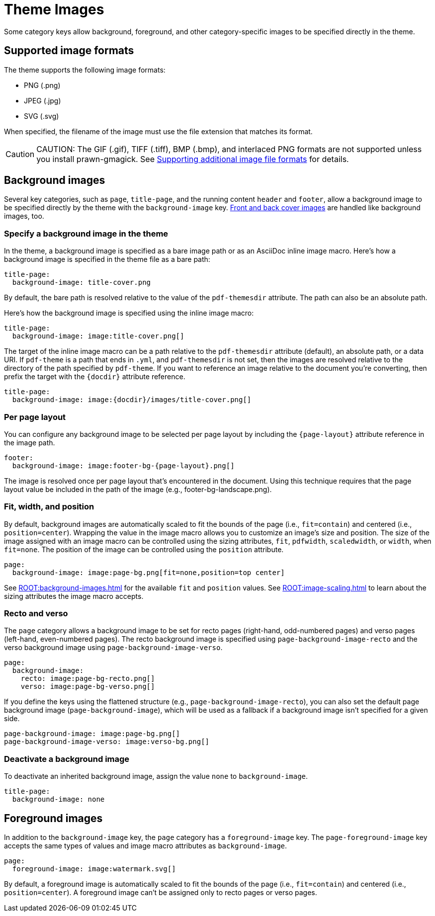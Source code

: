 = Theme Images
:description: Some category keys allow background, foreground, logo, and category-specific images to be specified directly in the theme.

Some category keys allow background, foreground, and other category-specific images to be specified directly in the theme.

[#formats]
== Supported image formats

The theme supports the following image formats:

* PNG (.png)
* JPEG (.jpg)
* SVG (.svg)

When specified, the filename of the image must use the file extension that matches its format.

CAUTION: CAUTION: The GIF (.gif), TIFF (.tiff), BMP (.bmp), and interlaced PNG formats are not supported unless you install prawn-gmagick.
See xref:ROOT:image-paths-and-formats.adoc#other-image-formats[Supporting additional image file formats] for details.

[#background]
== Background images

Several key categories, such as `page`, `title-page`, and the running content `header` and `footer`, allow a background image to be specified directly by the theme with the `background-image` key.
xref:covers.adoc[Front and back cover images] are handled like background images, too.

[#specify]
=== Specify a background image in the theme

In the theme, a background image is specified as a bare image path or as an AsciiDoc inline image macro.
Here's how a background image is specified in the theme file as a bare path:

[,yaml]
----
title-page:
  background-image: title-cover.png
----

By default, the bare path is resolved relative to the value of the `pdf-themesdir` attribute.
The path can also be an absolute path.

Here's how the background image is specified using the inline image macro:

[,yaml]
----
title-page:
  background-image: image:title-cover.png[]
----

The target of the inline image macro can be a path relative to the `pdf-themesdir` attribute (default), an absolute path, or a data URI.
If `pdf-theme` is a path that ends in `.yml`, and `pdf-themesdir` is not set, then the images are resolved relative to the directory of the path specified by `pdf-theme`.
If you want to reference an image relative to the document you're converting, then prefix the target with the `\{docdir}` attribute reference.

[,yaml]
----
title-page:
  background-image: image:{docdir}/images/title-cover.png[]
----

=== Per page layout

You can configure any background image to be selected per page layout by including the `+{page-layout}+` attribute reference in the image path.

[,yaml]
----
footer:
  background-image: image:footer-bg-{page-layout}.png[]
----

The image is resolved once per page layout that's encountered in the document.
Using this technique requires that the page layout value be included in the path of the image (e.g., footer-bg-landscape.png).

[#attributes]
=== Fit, width, and position

By default, background images are automatically scaled to fit the bounds of the page (i.e., `fit=contain`) and centered (i.e., `position=center`).
Wrapping the value in the image macro allows you to customize an image's size and position.
The size of the image assigned with an image macro can be controlled using the sizing attributes, `fit`, `pdfwidth`, `scaledwidth`, or `width`, when `fit=none`.
The position of the image can be controlled using the `position` attribute.

[,yaml]
----
page:
  background-image: image:page-bg.png[fit=none,position=top center]
----

See xref:ROOT:background-images.adoc[] for the available `fit` and `position` values.
See xref:ROOT:image-scaling.adoc[] to learn about the sizing attributes the image macro accepts.

[#recto-and-verso]
=== Recto and verso

The `page` category allows a background image to be set for recto pages (right-hand, odd-numbered pages) and verso pages (left-hand, even-numbered pages).
The recto background image is specified using `page-background-image-recto` and the verso background image using `page-background-image-verso`.

[,yaml]
----
page:
  background-image:
    recto: image:page-bg-recto.png[]
    verso: image:page-bg-verso.png[]
----

If you define the keys using the flattened structure (e.g., `page-background-image-recto`), you can also set the default page background image (`page-background-image`), which will be used as a fallback if a background image isn't specified for a given side.

[,yaml]
----
page-background-image: image:page-bg.png[]
page-background-image-verso: image:verso-bg.png[]
----

=== Deactivate a background image

To deactivate an inherited background image, assign the value `none` to `background-image`.

[,yaml]
----
title-page:
  background-image: none
----

[#foreground]
== Foreground images

In addition to the `background-image` key, the `page` category has a `foreground-image` key.
The `page-foreground-image` key accepts the same types of values and image macro attributes as `background-image`.

[,yaml]
----
page:
  foreground-image: image:watermark.svg[]
----

By default, a foreground image is automatically scaled to fit the bounds of the page (i.e., `fit=contain`) and centered (i.e., `position=center`).
A foreground image can't be assigned only to recto pages or verso pages.
